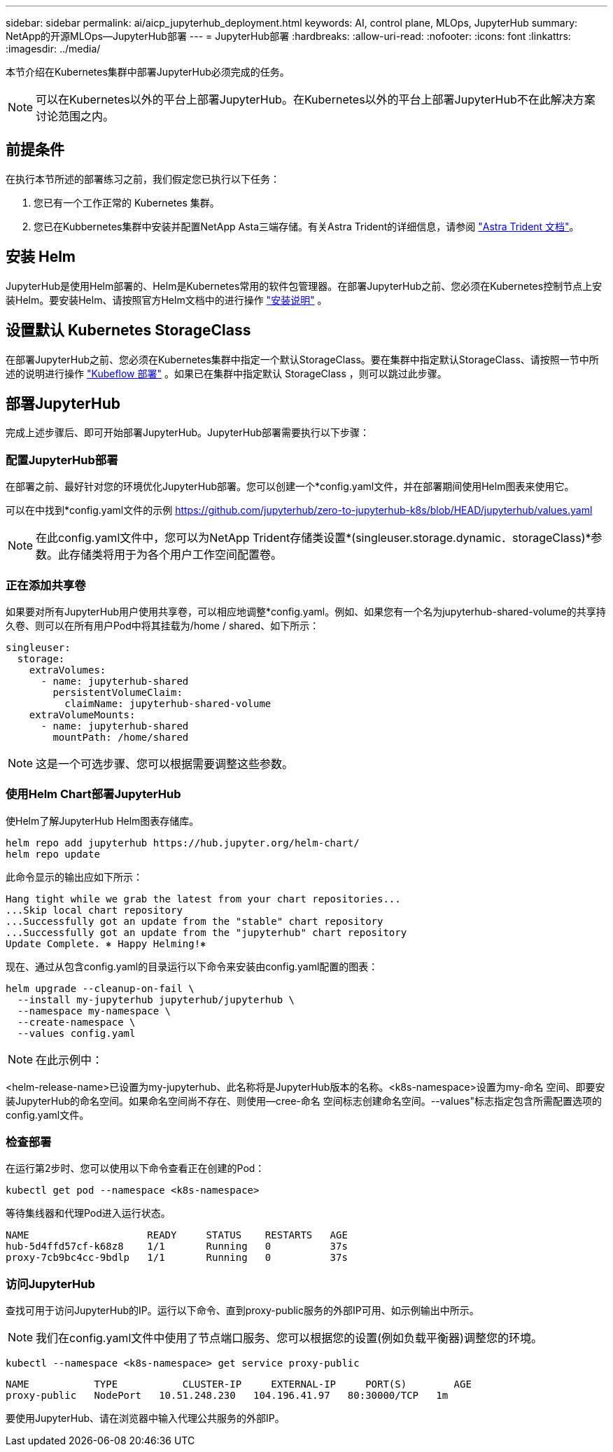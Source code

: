 ---
sidebar: sidebar 
permalink: ai/aicp_jupyterhub_deployment.html 
keywords: AI, control plane, MLOps, JupyterHub 
summary: NetApp的开源MLOps—JupyterHub部署 
---
= JupyterHub部署
:hardbreaks:
:allow-uri-read: 
:nofooter: 
:icons: font
:linkattrs: 
:imagesdir: ../media/


[role="lead"]
本节介绍在Kubernetes集群中部署JupyterHub必须完成的任务。


NOTE: 可以在Kubernetes以外的平台上部署JupyterHub。在Kubernetes以外的平台上部署JupyterHub不在此解决方案讨论范围之内。



== 前提条件

在执行本节所述的部署练习之前，我们假定您已执行以下任务：

. 您已有一个工作正常的 Kubernetes 集群。
. 您已在Kubbernetes集群中安装并配置NetApp Asta三端存储。有关Astra Trident的详细信息，请参阅 link:https://docs.netapp.com/us-en/trident/index.html["Astra Trident 文档"^]。




== 安装 Helm

JupyterHub是使用Helm部署的、Helm是Kubernetes常用的软件包管理器。在部署JupyterHub之前、您必须在Kubernetes控制节点上安装Helm。要安装Helm、请按照官方Helm文档中的进行操作 https://helm.sh/docs/intro/install/["安装说明"^] 。



== 设置默认 Kubernetes StorageClass

在部署JupyterHub之前、您必须在Kubernetes集群中指定一个默认StorageClass。要在集群中指定默认StorageClass、请按照一节中所述的说明进行操作 link:aicp_kubeflow_deployment_overview.html["Kubeflow 部署"] 。如果已在集群中指定默认 StorageClass ，则可以跳过此步骤。



== 部署JupyterHub

完成上述步骤后、即可开始部署JupyterHub。JupyterHub部署需要执行以下步骤：



=== 配置JupyterHub部署

在部署之前、最好针对您的环境优化JupyterHub部署。您可以创建一个*config.yaml文件，并在部署期间使用Helm图表来使用它。

可以在中找到*config.yaml文件的示例  https://github.com/jupyterhub/zero-to-jupyterhub-k8s/blob/HEAD/jupyterhub/values.yaml[]


NOTE: 在此config.yaml文件中，您可以为NetApp Trident存储类设置*(singleuser.storage.dynamic．storageClass)*参数。此存储类将用于为各个用户工作空间配置卷。



=== 正在添加共享卷

如果要对所有JupyterHub用户使用共享卷，可以相应地调整*config.yaml。例如、如果您有一个名为jupyterhub-shared-volume的共享持久卷、则可以在所有用户Pod中将其挂载为/home / shared、如下所示：

[source, shell]
----
singleuser:
  storage:
    extraVolumes:
      - name: jupyterhub-shared
        persistentVolumeClaim:
          claimName: jupyterhub-shared-volume
    extraVolumeMounts:
      - name: jupyterhub-shared
        mountPath: /home/shared
----

NOTE: 这是一个可选步骤、您可以根据需要调整这些参数。



=== 使用Helm Chart部署JupyterHub

使Helm了解JupyterHub Helm图表存储库。

[source, shell]
----
helm repo add jupyterhub https://hub.jupyter.org/helm-chart/
helm repo update
----
此命令显示的输出应如下所示：

[source, shell]
----
Hang tight while we grab the latest from your chart repositories...
...Skip local chart repository
...Successfully got an update from the "stable" chart repository
...Successfully got an update from the "jupyterhub" chart repository
Update Complete. ⎈ Happy Helming!⎈
----
现在、通过从包含config.yaml的目录运行以下命令来安装由config.yaml配置的图表：

[source, shell]
----
helm upgrade --cleanup-on-fail \
  --install my-jupyterhub jupyterhub/jupyterhub \
  --namespace my-namespace \
  --create-namespace \
  --values config.yaml
----

NOTE: 在此示例中：

<helm-release-name>已设置为my-jupyterhub、此名称将是JupyterHub版本的名称。<k8s-namespace>设置为my-命名 空间、即要安装JupyterHub的命名空间。如果命名空间尚不存在、则使用--cree-命名 空间标志创建命名空间。--values"标志指定包含所需配置选项的config.yaml文件。



=== 检查部署

在运行第2步时、您可以使用以下命令查看正在创建的Pod：

[source, shell]
----
kubectl get pod --namespace <k8s-namespace>
----
等待集线器和代理Pod进入运行状态。

[source, shell]
----
NAME                    READY     STATUS    RESTARTS   AGE
hub-5d4ffd57cf-k68z8    1/1       Running   0          37s
proxy-7cb9bc4cc-9bdlp   1/1       Running   0          37s
----


=== 访问JupyterHub

查找可用于访问JupyterHub的IP。运行以下命令、直到proxy-public服务的外部IP可用、如示例输出中所示。


NOTE: 我们在config.yaml文件中使用了节点端口服务、您可以根据您的设置(例如负载平衡器)调整您的环境。

[source, shell]
----
kubectl --namespace <k8s-namespace> get service proxy-public
----
[source, shell]
----
NAME           TYPE           CLUSTER-IP     EXTERNAL-IP     PORT(S)        AGE
proxy-public   NodePort   10.51.248.230   104.196.41.97   80:30000/TCP   1m
----
要使用JupyterHub、请在浏览器中输入代理公共服务的外部IP。
